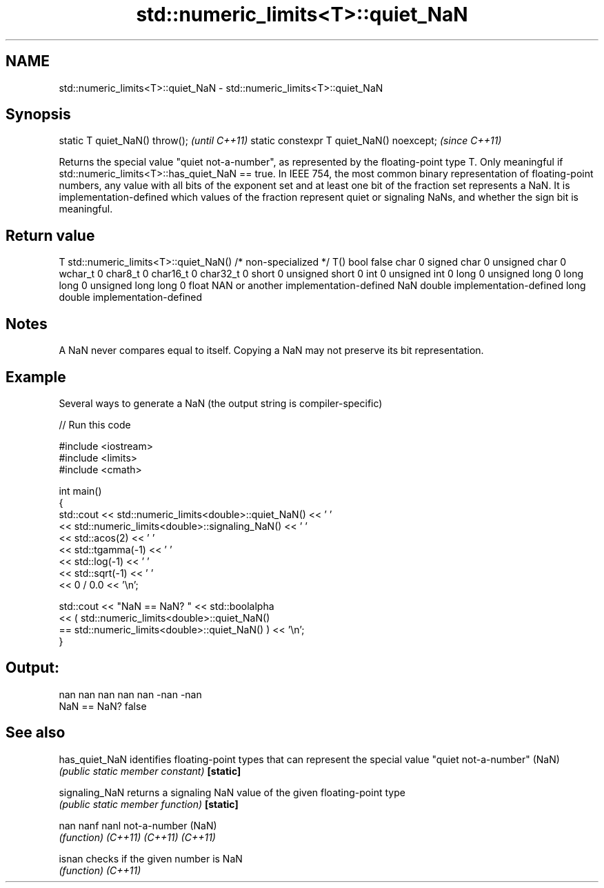.TH std::numeric_limits<T>::quiet_NaN 3 "2020.03.24" "http://cppreference.com" "C++ Standard Libary"
.SH NAME
std::numeric_limits<T>::quiet_NaN \- std::numeric_limits<T>::quiet_NaN

.SH Synopsis

static T quiet_NaN() throw();             \fI(until C++11)\fP
static constexpr T quiet_NaN() noexcept;  \fI(since C++11)\fP

Returns the special value "quiet not-a-number", as represented by the floating-point type T. Only meaningful if std::numeric_limits<T>::has_quiet_NaN == true. In IEEE 754, the most common binary representation of floating-point numbers, any value with all bits of the exponent set and at least one bit of the fraction set represents a NaN. It is implementation-defined which values of the fraction represent quiet or signaling NaNs, and whether the sign bit is meaningful.

.SH Return value


T                     std::numeric_limits<T>::quiet_NaN()
/* non-specialized */ T()
bool                  false
char                  0
signed char           0
unsigned char         0
wchar_t               0
char8_t               0
char16_t              0
char32_t              0
short                 0
unsigned short        0
int                   0
unsigned int          0
long                  0
unsigned long         0
long long             0
unsigned long long    0
float                 NAN or another implementation-defined NaN
double                implementation-defined
long double           implementation-defined


.SH Notes

A NaN never compares equal to itself. Copying a NaN may not preserve its bit representation.

.SH Example

Several ways to generate a NaN (the output string is compiler-specific)

// Run this code

  #include <iostream>
  #include <limits>
  #include <cmath>

  int main()
  {
      std::cout << std::numeric_limits<double>::quiet_NaN() << ' '
                << std::numeric_limits<double>::signaling_NaN() << ' '
                << std::acos(2) << ' '
                << std::tgamma(-1) << ' '
                << std::log(-1) << ' '
                << std::sqrt(-1) << ' '
                << 0 / 0.0 << '\\n';

      std::cout << "NaN == NaN? " << std::boolalpha
                << ( std::numeric_limits<double>::quiet_NaN()
                     == std::numeric_limits<double>::quiet_NaN() ) << '\\n';
  }

.SH Output:

  nan nan nan nan nan -nan -nan
  NaN == NaN? false


.SH See also



has_quiet_NaN identifies floating-point types that can represent the special value "quiet not-a-number" (NaN)
              \fI(public static member constant)\fP
\fB[static]\fP

signaling_NaN returns a signaling NaN value of the given floating-point type
              \fI(public static member function)\fP
\fB[static]\fP

nan
nanf
nanl          not-a-number (NaN)
              \fI(function)\fP
\fI(C++11)\fP
\fI(C++11)\fP
\fI(C++11)\fP

isnan         checks if the given number is NaN
              \fI(function)\fP
\fI(C++11)\fP




